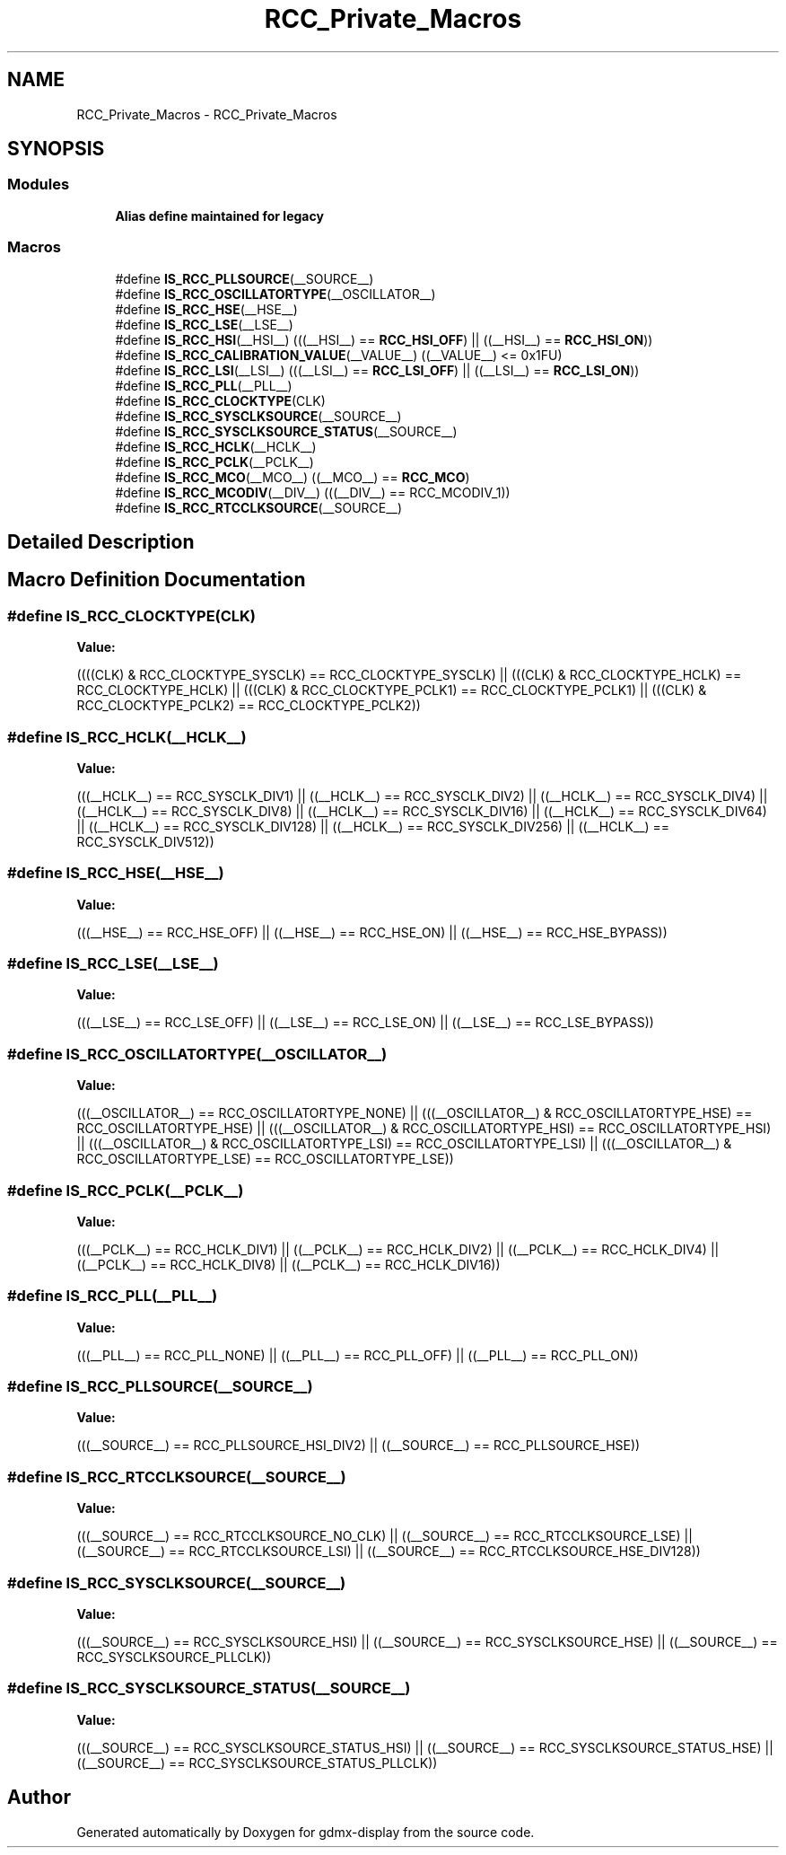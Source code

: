 .TH "RCC_Private_Macros" 3 "Mon May 24 2021" "gdmx-display" \" -*- nroff -*-
.ad l
.nh
.SH NAME
RCC_Private_Macros \- RCC_Private_Macros
.SH SYNOPSIS
.br
.PP
.SS "Modules"

.in +1c
.ti -1c
.RI "\fBAlias define maintained for legacy\fP"
.br
.in -1c
.SS "Macros"

.in +1c
.ti -1c
.RI "#define \fBIS_RCC_PLLSOURCE\fP(__SOURCE__)"
.br
.ti -1c
.RI "#define \fBIS_RCC_OSCILLATORTYPE\fP(__OSCILLATOR__)"
.br
.ti -1c
.RI "#define \fBIS_RCC_HSE\fP(__HSE__)"
.br
.ti -1c
.RI "#define \fBIS_RCC_LSE\fP(__LSE__)"
.br
.ti -1c
.RI "#define \fBIS_RCC_HSI\fP(__HSI__)   (((__HSI__) == \fBRCC_HSI_OFF\fP) || ((__HSI__) == \fBRCC_HSI_ON\fP))"
.br
.ti -1c
.RI "#define \fBIS_RCC_CALIBRATION_VALUE\fP(__VALUE__)   ((__VALUE__) <= 0x1FU)"
.br
.ti -1c
.RI "#define \fBIS_RCC_LSI\fP(__LSI__)   (((__LSI__) == \fBRCC_LSI_OFF\fP) || ((__LSI__) == \fBRCC_LSI_ON\fP))"
.br
.ti -1c
.RI "#define \fBIS_RCC_PLL\fP(__PLL__)"
.br
.ti -1c
.RI "#define \fBIS_RCC_CLOCKTYPE\fP(CLK)"
.br
.ti -1c
.RI "#define \fBIS_RCC_SYSCLKSOURCE\fP(__SOURCE__)"
.br
.ti -1c
.RI "#define \fBIS_RCC_SYSCLKSOURCE_STATUS\fP(__SOURCE__)"
.br
.ti -1c
.RI "#define \fBIS_RCC_HCLK\fP(__HCLK__)"
.br
.ti -1c
.RI "#define \fBIS_RCC_PCLK\fP(__PCLK__)"
.br
.ti -1c
.RI "#define \fBIS_RCC_MCO\fP(__MCO__)   ((__MCO__) == \fBRCC_MCO\fP)"
.br
.ti -1c
.RI "#define \fBIS_RCC_MCODIV\fP(__DIV__)   (((__DIV__) == RCC_MCODIV_1))"
.br
.ti -1c
.RI "#define \fBIS_RCC_RTCCLKSOURCE\fP(__SOURCE__)"
.br
.in -1c
.SH "Detailed Description"
.PP 

.SH "Macro Definition Documentation"
.PP 
.SS "#define IS_RCC_CLOCKTYPE(CLK)"
\fBValue:\fP
.PP
.nf
                               ((((CLK) & RCC_CLOCKTYPE_SYSCLK) == RCC_CLOCKTYPE_SYSCLK) || \
                               (((CLK) & RCC_CLOCKTYPE_HCLK)   == RCC_CLOCKTYPE_HCLK)   || \
                               (((CLK) & RCC_CLOCKTYPE_PCLK1)  == RCC_CLOCKTYPE_PCLK1)  || \
                               (((CLK) & RCC_CLOCKTYPE_PCLK2)  == RCC_CLOCKTYPE_PCLK2))
.fi
.SS "#define IS_RCC_HCLK(__HCLK__)"
\fBValue:\fP
.PP
.nf
                               (((__HCLK__) == RCC_SYSCLK_DIV1) || ((__HCLK__) == RCC_SYSCLK_DIV2) || \
                               ((__HCLK__) == RCC_SYSCLK_DIV4) || ((__HCLK__) == RCC_SYSCLK_DIV8) || \
                               ((__HCLK__) == RCC_SYSCLK_DIV16) || ((__HCLK__) == RCC_SYSCLK_DIV64) || \
                               ((__HCLK__) == RCC_SYSCLK_DIV128) || ((__HCLK__) == RCC_SYSCLK_DIV256) || \
                               ((__HCLK__) == RCC_SYSCLK_DIV512))
.fi
.SS "#define IS_RCC_HSE(__HSE__)"
\fBValue:\fP
.PP
.nf
                             (((__HSE__) == RCC_HSE_OFF) || ((__HSE__) == RCC_HSE_ON) || \
                             ((__HSE__) == RCC_HSE_BYPASS))
.fi
.SS "#define IS_RCC_LSE(__LSE__)"
\fBValue:\fP
.PP
.nf
                             (((__LSE__) == RCC_LSE_OFF) || ((__LSE__) == RCC_LSE_ON) || \
                             ((__LSE__) == RCC_LSE_BYPASS))
.fi
.SS "#define IS_RCC_OSCILLATORTYPE(__OSCILLATOR__)"
\fBValue:\fP
.PP
.nf
                                               (((__OSCILLATOR__) == RCC_OSCILLATORTYPE_NONE)                           || \
                                               (((__OSCILLATOR__) & RCC_OSCILLATORTYPE_HSE) == RCC_OSCILLATORTYPE_HSE) || \
                                               (((__OSCILLATOR__) & RCC_OSCILLATORTYPE_HSI) == RCC_OSCILLATORTYPE_HSI) || \
                                               (((__OSCILLATOR__) & RCC_OSCILLATORTYPE_LSI) == RCC_OSCILLATORTYPE_LSI) || \
                                               (((__OSCILLATOR__) & RCC_OSCILLATORTYPE_LSE) == RCC_OSCILLATORTYPE_LSE))
.fi
.SS "#define IS_RCC_PCLK(__PCLK__)"
\fBValue:\fP
.PP
.nf
                               (((__PCLK__) == RCC_HCLK_DIV1) || ((__PCLK__) == RCC_HCLK_DIV2) || \
                               ((__PCLK__) == RCC_HCLK_DIV4) || ((__PCLK__) == RCC_HCLK_DIV8) || \
                               ((__PCLK__) == RCC_HCLK_DIV16))
.fi
.SS "#define IS_RCC_PLL(__PLL__)"
\fBValue:\fP
.PP
.nf
                             (((__PLL__) == RCC_PLL_NONE) || ((__PLL__) == RCC_PLL_OFF) || \
                             ((__PLL__) == RCC_PLL_ON))
.fi
.SS "#define IS_RCC_PLLSOURCE(__SOURCE__)"
\fBValue:\fP
.PP
.nf
                                      (((__SOURCE__) == RCC_PLLSOURCE_HSI_DIV2) || \
                                      ((__SOURCE__) == RCC_PLLSOURCE_HSE))
.fi
.SS "#define IS_RCC_RTCCLKSOURCE(__SOURCE__)"
\fBValue:\fP
.PP
.nf
                                          (((__SOURCE__) == RCC_RTCCLKSOURCE_NO_CLK) || \
                                          ((__SOURCE__) == RCC_RTCCLKSOURCE_LSE) || \
                                          ((__SOURCE__) == RCC_RTCCLKSOURCE_LSI) || \
                                          ((__SOURCE__) == RCC_RTCCLKSOURCE_HSE_DIV128))
.fi
.SS "#define IS_RCC_SYSCLKSOURCE(__SOURCE__)"
\fBValue:\fP
.PP
.nf
                                         (((__SOURCE__) == RCC_SYSCLKSOURCE_HSI) || \
                                         ((__SOURCE__) == RCC_SYSCLKSOURCE_HSE) || \
                                         ((__SOURCE__) == RCC_SYSCLKSOURCE_PLLCLK))
.fi
.SS "#define IS_RCC_SYSCLKSOURCE_STATUS(__SOURCE__)"
\fBValue:\fP
.PP
.nf
                                                (((__SOURCE__) == RCC_SYSCLKSOURCE_STATUS_HSI) || \
                                                ((__SOURCE__) == RCC_SYSCLKSOURCE_STATUS_HSE) || \
                                                ((__SOURCE__) == RCC_SYSCLKSOURCE_STATUS_PLLCLK))
.fi
.SH "Author"
.PP 
Generated automatically by Doxygen for gdmx-display from the source code\&.
